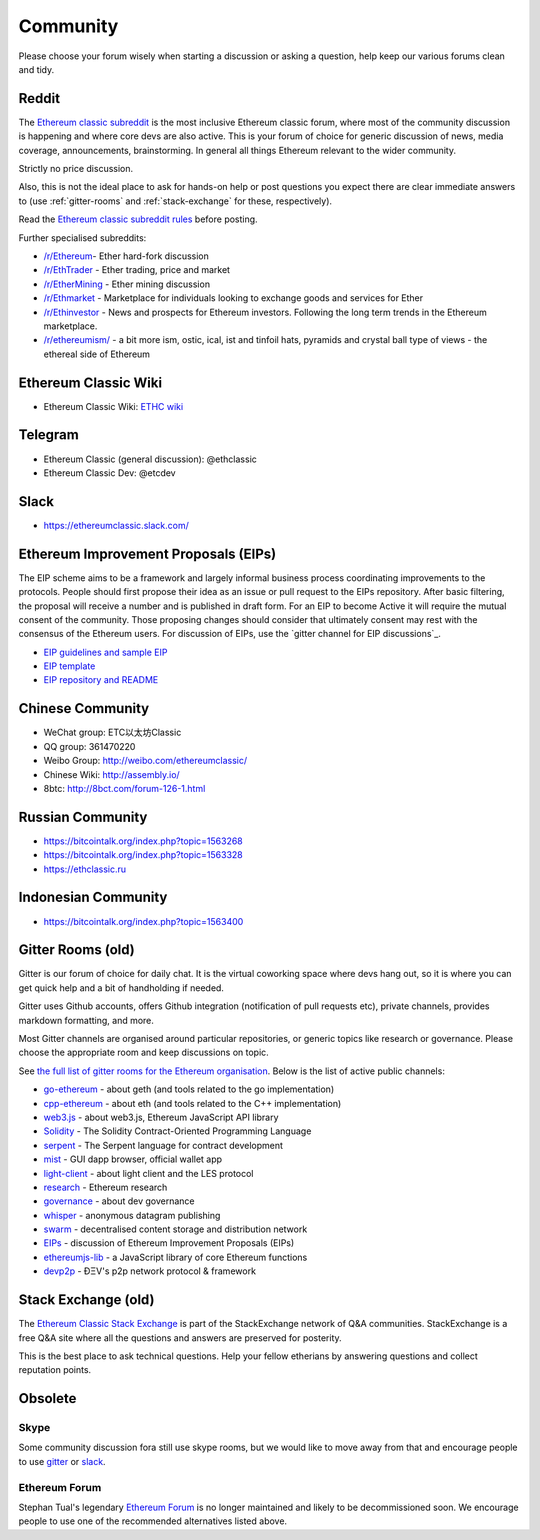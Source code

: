 .. _community:

********************************************************************************
Community
********************************************************************************

Please choose your forum wisely when starting a discussion or asking a question, help keep our various forums clean and tidy.

Reddit
================================================================================
The `Ethereum classic subreddit`_ is the most inclusive Ethereum classic forum, where most of the community discussion is happening and where core devs are also active. This is your forum of choice for generic discussion of news, media coverage, announcements, brainstorming. In general all things Ethereum relevant to the wider community.

Strictly no price discussion.

Also, this is not the ideal place to ask for hands-on help or post questions you expect there are clear immediate answers to (use :ref:`gitter-rooms` and :ref:`stack-exchange` for these, respectively).

Read the `Ethereum classic subreddit rules`_ before posting.

Further specialised subreddits:

* `/r/Ethereum <https://www.reddit.com/r/Etherum/>`_- Ether hard-fork discussion
* `/r/EthTrader <https://www.reddit.com/r/EthTrader/>`_ - Ether trading, price and  market
* `/r/EtherMining <https://www.reddit.com/r/EtherMining/>`_ - Ether mining discussion
* `/r/Ethmarket <https://www.reddit.com/r/ethmarket/>`_ - Marketplace for individuals looking to exchange goods and services for Ether
* `/r/Ethinvestor <https://www.reddit.com/r/Ethinvestor/>`_ - News and prospects for Ethereum investors. Following the long term trends in the Ethereum marketplace.
* `/r/ethereumism/ <https://www.reddit.com/r/ethereumism/>`_ - a bit more ism, ostic, ical, ist and tinfoil hats, pyramids and crystal ball type of views - the ethereal side of Ethereum


.. _Ethereum classic subreddit: https://www.reddit.com/r/ethereumclassic/
.. _Ethereum classic subreddit rules: http://www.reddit.com/r/ethereumclassic/comments/3auc97/ethereum_subreddit_rules/

.. _wiki:

Ethereum Classic Wiki
================================================================================

* Ethereum Classic Wiki: `ETHC wiki <http://ethcwiki.org/index.php?title=Main_Page>`_


.. _Telegram:

Telegram
================================================================================

* Ethereum Classic (general discussion): @ethclassic 
* Ethereum Classic Dev: @etcdev


.. _slack:

Slack
================================================================================
* `https://ethereumclassic.slack.com/ <https://ethereumclassic.slack.com/>`_

.. _Ethereum Improvement Proposals:

Ethereum Improvement Proposals (EIPs)
================================================================================

The EIP scheme aims to be a framework and largely informal business process coordinating improvements to the protocols. People should first propose their idea as an issue or pull request to the EIPs repository. After basic filtering, the proposal will receive a number and is published in draft form. For an EIP to become Active it will require the mutual consent of the community. Those proposing changes should consider that ultimately consent may rest with the consensus of the Ethereum users.
For discussion of EIPs, use the `gitter channel for EIP discussions`_.

* `EIP guidelines and sample EIP <https://github.com/ethereumproject/EIPs>`_
* `EIP template <https://github.com/ethereumproject/EIPs/blob/master/eip-X.mediawiki>`_
* `EIP repository and README <https://github.com/ethereumproject/EIPs>`_


.. _Chinese Community:

Chinese Community
================================================================================

* WeChat group:  ETC以太坊Classic
* QQ group: 361470220
* Weibo Group: `http://weibo.com/ethereumclassic/ <http://weibo.com/ethereumclassic/>`_
* Chinese Wiki: `http://assembly.io/ <http://assembly.io>`_
* 8btc: `http://8bct.com/forum-126-1.html <http://8bct.com/forum-126-1.html>`_
.. _Russian Community:

Russian Community
================================================================================
* `https://bitcointalk.org/index.php?topic=1563268 <https://bitcointalk.org/index.php?topic=1563268>`_
* `https://bitcointalk.org/index.php?topic=1563328 <https://bitcointalk.org/index.php?topic=1563328>`_
* `https://ethclassic.ru <https://ethclassic.ru>`_

.. _Indonesian Community:

Indonesian Community
================================================================================
* `https://bitcointalk.org/index.php?topic=1563400 <`https://bitcointalk.org/index.php?topic=1563400>`_




.. _gitter-rooms:

Gitter Rooms (old)
================================================================================

Gitter is our forum of choice for daily chat. It is the virtual coworking space where devs hang out, so it is where you can get quick help and a bit of handholding if needed.

Gitter uses Github accounts, offers Github integration (notification of pull requests etc), private channels, provides markdown formatting, and more.

Most Gitter channels are organised around particular repositories, or generic topics like research or governance. Please choose the appropriate room and keep discussions on topic.

See `the full list of gitter rooms for the Ethereum organisation`_. Below is the list of active public channels:

* `go-ethereum`_ - about geth (and tools related to the go implementation)
* `cpp-ethereum`_ - about eth (and tools related to the C++ implementation)
* `web3.js`_ - about web3.js, Ethereum JavaScript API library
* `Solidity`_ - The Solidity Contract-Oriented Programming Language
* `serpent`_ - The Serpent language for contract development
* `mist`_ - GUI dapp browser, official wallet app
* `light-client`_ - about light client and the LES protocol
* `research`_ - Ethereum research
* `governance`_ - about dev governance
* `whisper`_ - anonymous datagram publishing
* `swarm`_ - decentralised content storage and distribution network
* `EIPs`_ - discussion of _`Ethereum Improvement Proposals (EIPs)`
* `ethereumjs-lib`_ - a JavaScript library of core Ethereum functions
* `devp2p`_ -  ÐΞV's p2p network protocol & framework

.. _the full list of gitter rooms for the Ethereum organisation: https://gitter.im/orgs/ethereum/rooms

.. _go-ethereum: https://gitter.im/ethereum/go-ethereum
.. _cpp-ethereum: https://gitter.im/ethereum/cpp-ethereum
.. _web3.js: https://gitter.im/ethereum/web3.js
.. _Solidity: https://gitter.im/ethereum/Solidity
.. _serpent: https://gitter.im/ethereum/serpent
.. _mist: https://gitter.im/ethereum/mist
.. _light-client: https://gitter.im/ethereum/light-client
.. _research: https://gitter.im/ethereum/research
.. _governance: https://gitter.im/ethereum/governance
.. _whisper: https://gitter.im/ethereum/whisper
.. _swarm: https://gitter.im/ethereum/swarm
.. _EIPs: https://gitter.im/ethereum/EIPs
.. _ethereumjs-lib: https://gitter.im/ethereum/ethereumjs-lib
.. _devp2p: https://gitter.im/ethereum/devp2p


.. _stack-exchange:

Stack Exchange (old)
================================================================================

The `Ethereum Classic Stack Exchange <http://ethereum.stackexchange.com/>`_ is part of the StackExchange network of Q&A communities. StackExchange is a free Q&A site where all the questions and answers are preserved for posterity.

This is the best place to ask technical questions. Help your fellow etherians by answering questions and collect reputation points.




Obsolete
===================
Skype
-------
Some community discussion fora still use skype rooms, but we would like to move away from that and encourage people to use `gitter <http://gitter.im>`_ or `slack <http://slack.com>`_.

Ethereum Forum
--------------------
Stephan Tual's legendary `Ethereum Forum <https://forum.ethereum.org/>`_ is no longer maintained and likely to be decommissioned soon. We encourage people to use one of the recommended alternatives listed above.
